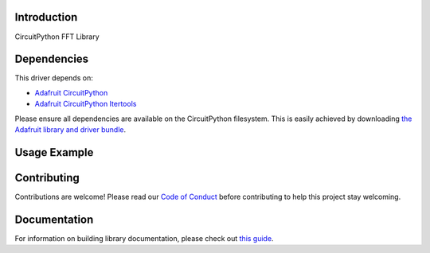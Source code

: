 Introduction
============

.. image:: https://readthedocs.org/projects/teaandtechtime-circuitpython-fft/badge/?version=latest
    :target: https://circuitpython.readthedocs.io/projects/fft/en/latest/
    :alt: Documentation Status

.. image:: https://img.shields.io/discord/327254708534116352.svg
    :target: https://discord.gg/nBQh6qu
    :alt: Discord

.. image:: https://travis-ci.com/tschucker/Teaandtechtime_CircuitPython_FFT.svg?branch=master
    :target: https://travis-ci.com/tschucker/Teaandtechtime_CircuitPython_FFT
    :alt: Build Status

CircuitPython FFT Library


Dependencies
=============
This driver depends on:

* `Adafruit CircuitPython <https://github.com/adafruit/circuitpython>`_
* `Adafruit CircuitPython Itertools <https://github.com/adafruit/circuitpython>`_

Please ensure all dependencies are available on the CircuitPython filesystem.
This is easily achieved by downloading
`the Adafruit library and driver bundle <https://circuitpython.org/libraries>`_.

Usage Example
=============


Contributing
============

Contributions are welcome! Please read our `Code of Conduct
<https://github.com/tschucker/Teaandtechtime_CircuitPython_FFT/blob/master/CODE_OF_CONDUCT.md>`_
before contributing to help this project stay welcoming.

Documentation
=============

For information on building library documentation, please check out `this guide <https://learn.adafruit.com/creating-and-sharing-a-circuitpython-library/sharing-our-docs-on-readthedocs#sphinx-5-1>`_.
